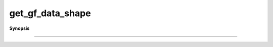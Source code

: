 ..
   Generated automatically by cpp2rst

.. highlight:: c
.. role:: red
.. role:: green
.. role:: param
.. role:: cppbrief


.. _get_gf_data_shape:

get_gf_data_shape
=================


**Synopsis**

 .. rst-class:: cppsynopsis

    1. | :cppbrief:`----------------------------------------------------------`
       | :green:`template<typename G>`
       | auto :red:`get_gf_data_shape` (G const & :param:`g`)





    Get shape of the data or of the target
--------------------------------------------------------